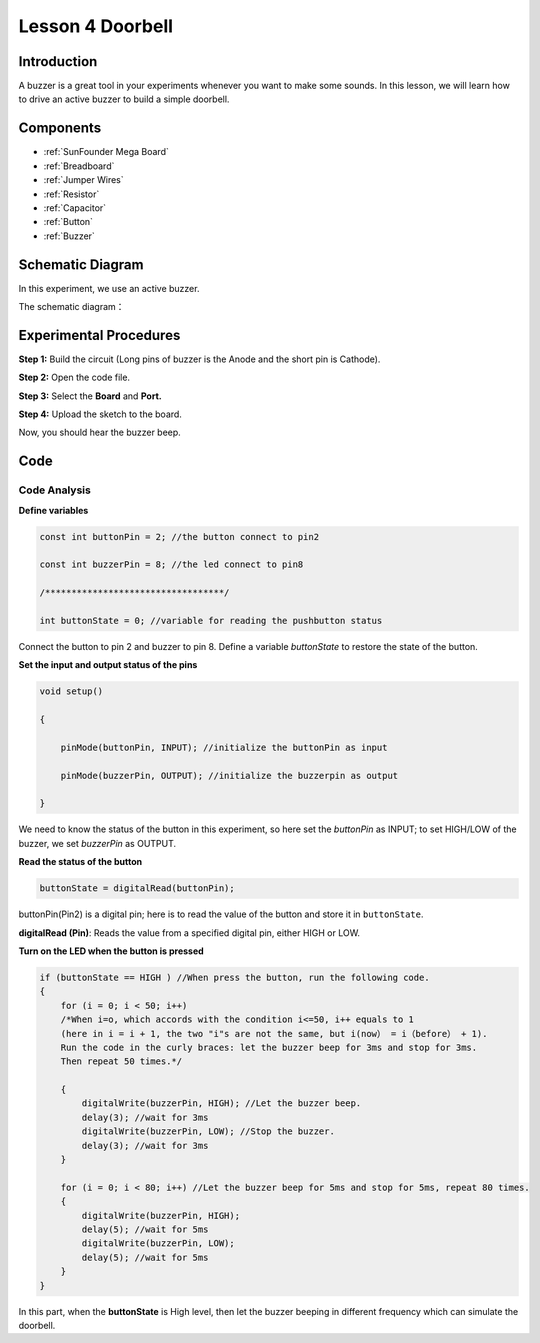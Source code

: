 Lesson 4 Doorbell
====================

Introduction
--------------

A buzzer is a great tool in your experiments whenever you want to make
some sounds. In this lesson, we will learn how to drive an active buzzer
to build a simple doorbell.

Components
----------------

.. image:: media_mega2560/mega08.png
    :align: center


* :ref:`SunFounder Mega Board`
* :ref:`Breadboard`
* :ref:`Jumper Wires`
* :ref:`Resistor`
* :ref:`Capacitor`
* :ref:`Button`
* :ref:`Buzzer`


Schematic Diagram
-------------------------

In this experiment, we use an active buzzer.

The schematic diagram：

.. image:: media_mega2560/mega09.png
    :align: center

Experimental Procedures
-------------------------------

**Step 1:** Build the circuit (Long pins of buzzer is the Anode and the
short pin is Cathode).

.. image:: media_mega2560/image88.png

**Step 2:** Open the code file.

**Step 3:** Select the **Board** and **Port.**

**Step 4:** Upload the sketch to the board.

Now, you should hear the buzzer beep.

.. image:: media_mega2560/image89.jpeg

Code
--------

.. raw:: html

    <iframe src=https://create.arduino.cc/editor/sunfounder01/fc823eca-3e0a-48b5-b2d4-bc8ed33ac6f1/preview?embed style="height:510px;width:100%;margin:10px 0" frameborder=0></iframe>

Code Analysis
^^^^^^^^^^^^^^^^^^^^

**Define variables**

.. code-block:: arduino

    const int buttonPin = 2; //the button connect to pin2

    const int buzzerPin = 8; //the led connect to pin8

    /**********************************/

    int buttonState = 0; //variable for reading the pushbutton status

Connect the button to pin 2 and buzzer to pin 8. Define a variable
*buttonState* to restore the state of the button.

**Set the input and output status of the pins**

.. code-block:: arduino

    void setup()

    {

        pinMode(buttonPin, INPUT); //initialize the buttonPin as input

        pinMode(buzzerPin, OUTPUT); //initialize the buzzerpin as output

    }

We need to know the status of the button in this experiment, so here set
the *buttonPin* as INPUT; to set HIGH/LOW of the buzzer, we set
*buzzerPin* as OUTPUT.

**Read the status of the button**

.. code-block:: arduino

    buttonState = digitalRead(buttonPin);

buttonPin(Pin2) is a digital pin; here is to read the value of the
button and store it in ``buttonState``.

**digitalRead (Pin)**: Reads the value from a specified digital pin,
either HIGH or LOW.

**Turn on the LED when the button is pressed**

.. code-block:: Arduino

    if (buttonState == HIGH ) //When press the button, run the following code.
    { 
        for (i = 0; i < 50; i++) 
        /*When i=o, which accords with the condition i<=50, i++ equals to 1 
        (here in i = i + 1, the two "i"s are not the same, but i(now） = i（before） + 1). 
        Run the code in the curly braces: let the buzzer beep for 3ms and stop for 3ms. 
        Then repeat 50 times.*/

        { 
            digitalWrite(buzzerPin, HIGH); //Let the buzzer beep.
            delay(3); //wait for 3ms
            digitalWrite(buzzerPin, LOW); //Stop the buzzer.
            delay(3); //wait for 3ms 
        }

        for (i = 0; i < 80; i++) //Let the buzzer beep for 5ms and stop for 5ms, repeat 80 times.
        { 
            digitalWrite(buzzerPin, HIGH);
            delay(5); //wait for 5ms
            digitalWrite(buzzerPin, LOW);
            delay(5); //wait for 5ms 
        }
    }

In this part, when the **buttonState** is High level, then let the
buzzer beeping in different frequency which can simulate the doorbell.